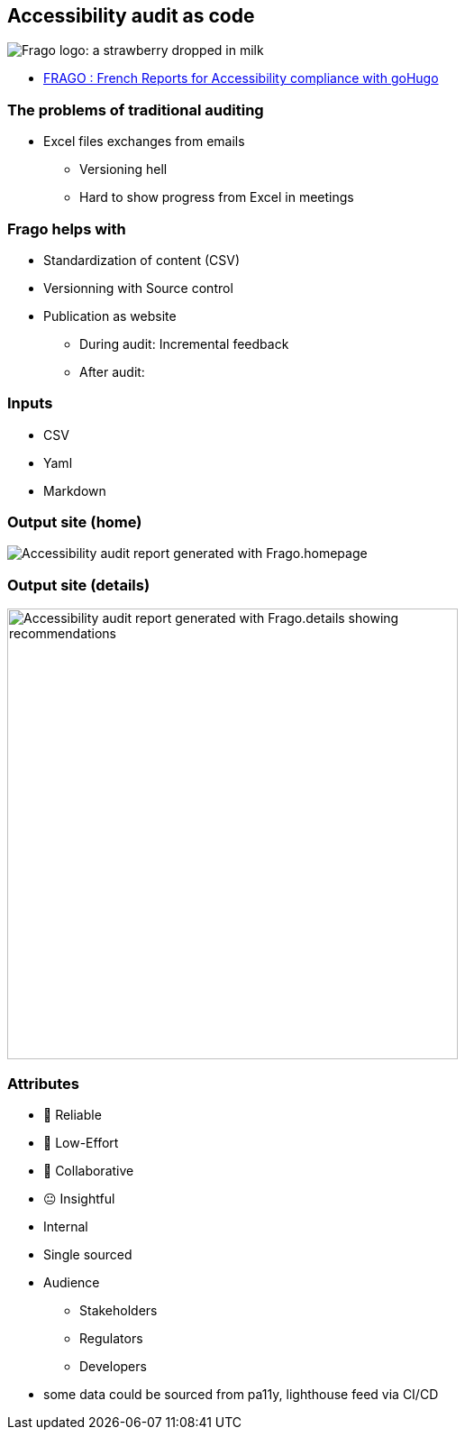 == Accessibility audit as code

image:https://github.com/DISIC/frago/raw/master/images/frago.png[Frago logo: a strawberry dropped in milk]

[.refs]
--
* link:https://disic.github.io/frago/docs/[FRAGO : French Reports for Accessibility compliance with goHugo]
--

=== The problems of traditional auditing

* Excel files exchanges from emails
** Versioning hell
** Hard to show progress from Excel in meetings

=== Frago helps with

* Standardization of content (CSV)
* Versionning with Source control
* Publication as website
** During audit: Incremental feedback
** After audit:

=== Inputs

* CSV
* Yaml
* Markdown

=== Output site (home)

image:assets/accessibility_audit_home.png[Accessibility audit report generated with Frago.homepage]

=== Output site (details)

image:assets/accessibility_audit_detail.png[Accessibility audit report generated with Frago.details showing recommendations, Performance report and Ecoindex,width=500px]

[.columns.medium]
=== Attributes

[.column]
--
- 🙂 Reliable
- 🙂 Low-Effort
- 🙂 Collaborative
- 😐 Insightful
--

[.notes]
--
--

[.column]
--
* Internal
* Single sourced
* Audience
** Stakeholders
** Regulators
** Developers
--

[.notes]
--
* some data could be sourced from pa11y, lighthouse feed via CI/CD
--
